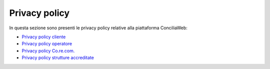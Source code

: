 Privacy policy
==============

In questa sezione sono presenti le privacy policy relative alla piattaforma ConciliaWeb: 

- `Privacy policy cliente <https://conciliaweb.agcom.it/conciliaweb/file/privacy/0.pdf>`_
- `Privacy policy operatore <https://conciliaweb.agcom.it/conciliaweb/file/privacy/1.pdf>`_
- `Privacy policy Co.re.com. <https://conciliaweb.agcom.it/conciliaweb/file/privacy/2.pdf>`_
- `Privacy policy strutture accreditate <https://conciliaweb.agcom.it/conciliaweb/file/privacy/4.pdf>`_
